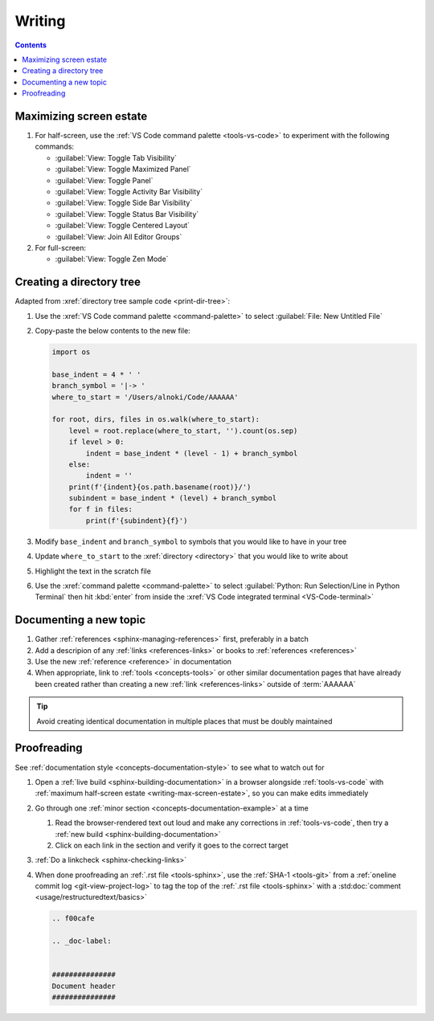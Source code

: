 #######
Writing
#######

.. contents:: Contents
   :local:

.. _writing-max-screen-estate:

************************
Maximizing screen estate
************************

#. For half-screen, use the :ref:`VS Code command palette <tools-vs-code>`
   to experiment with the following commands:

   * :guilabel:`View: Toggle Tab Visibility`
   * :guilabel:`View: Toggle Maximized Panel`
   * :guilabel:`View: Toggle Panel`
   * :guilabel:`View: Toggle Activity Bar Visibility`
   * :guilabel:`View: Toggle Side Bar Visibility`
   * :guilabel:`View: Toggle Status Bar Visibility`
   * :guilabel:`View: Toggle Centered Layout`
   * :guilabel:`View: Join All Editor Groups`

#. For full-screen:

   * :guilabel:`View: Toggle Zen Mode`

*************************
Creating a directory tree
*************************

Adapted from :xref:`directory tree sample code <print-dir-tree>`:

#. Use the :xref:`VS Code command palette <command-palette>` to select
   :guilabel:`File: New Untitled File`

#. Copy-paste the below contents to the new file:

   .. code-block:: python

      import os

      base_indent = 4 * ' '
      branch_symbol = '|-> '
      where_to_start = '/Users/alnoki/Code/AAAAAA'

      for root, dirs, files in os.walk(where_to_start):
          level = root.replace(where_to_start, '').count(os.sep)
          if level > 0:
              indent = base_indent * (level - 1) + branch_symbol
          else:
              indent = ''
          print(f'{indent}{os.path.basename(root)}/')
          subindent = base_indent * (level) + branch_symbol
          for f in files:
              print(f'{subindent}{f}')

#. Modify ``base_indent`` and ``branch_symbol`` to symbols that you would like
   to have in your tree

#. Update ``where_to_start`` to the :xref:`directory <directory>` that you
   would like to write about

#. Highlight the text in the scratch file

#. Use the :xref:`command palette <command-palette>` to select
   :guilabel:`Python: Run Selection/Line in Python Terminal` then hit
   :kbd:`enter` from inside the
   :xref:`VS Code integrated terminal <VS-Code-terminal>`


***********************
Documenting a new topic
***********************

#. Gather :ref:`references <sphinx-managing-references>` first, preferably in a
   batch
#. Add a descripion of any :ref:`links <references-links>` or books to
   :ref:`references <references>`
#. Use the new :ref:`reference <reference>` in documentation
#. When appropriate, link to :ref:`tools <concepts-tools>` or other similar
   documentation pages that have already been created rather than creating a
   new :ref:`link <references-links>` outside of :term:`AAAAAA`

.. tip::

   Avoid creating identical documentation in multiple places that must be
   doubly maintained

.. _writing-proofreading:


************
Proofreading
************

See :ref:`documentation style <concepts-documentation-style>` to see what to
watch out for

#. Open a :ref:`live build <sphinx-building-documentation>` in a browser
   alongside :ref:`tools-vs-code` with
   :ref:`maximum half-screen estate <writing-max-screen-estate>`, so you can
   make edits immediately
#. Go through one :ref:`minor section <concepts-documentation-example>` at a
   time

   #. Read the browser-rendered text out loud and make any corrections in
      :ref:`tools-vs-code`, then try a
      :ref:`new build <sphinx-building-documentation>`
   #. Click on each link in the section and verify it goes to the correct
      target

#. :ref:`Do a linkcheck <sphinx-checking-links>`
#. When done proofreading an :ref:`.rst file <tools-sphinx>`, use the
   :ref:`SHA-1 <tools-git>` from a
   :ref:`oneline commit log <git-view-project-log>` to tag the top of
   the :ref:`.rst file <tools-sphinx>` with a
   :std:doc:`comment <usage/restructuredtext/basics>`

   .. code-block:: rest

      .. f00cafe

      .. _doc-label:


      ###############
      Document header
      ###############



